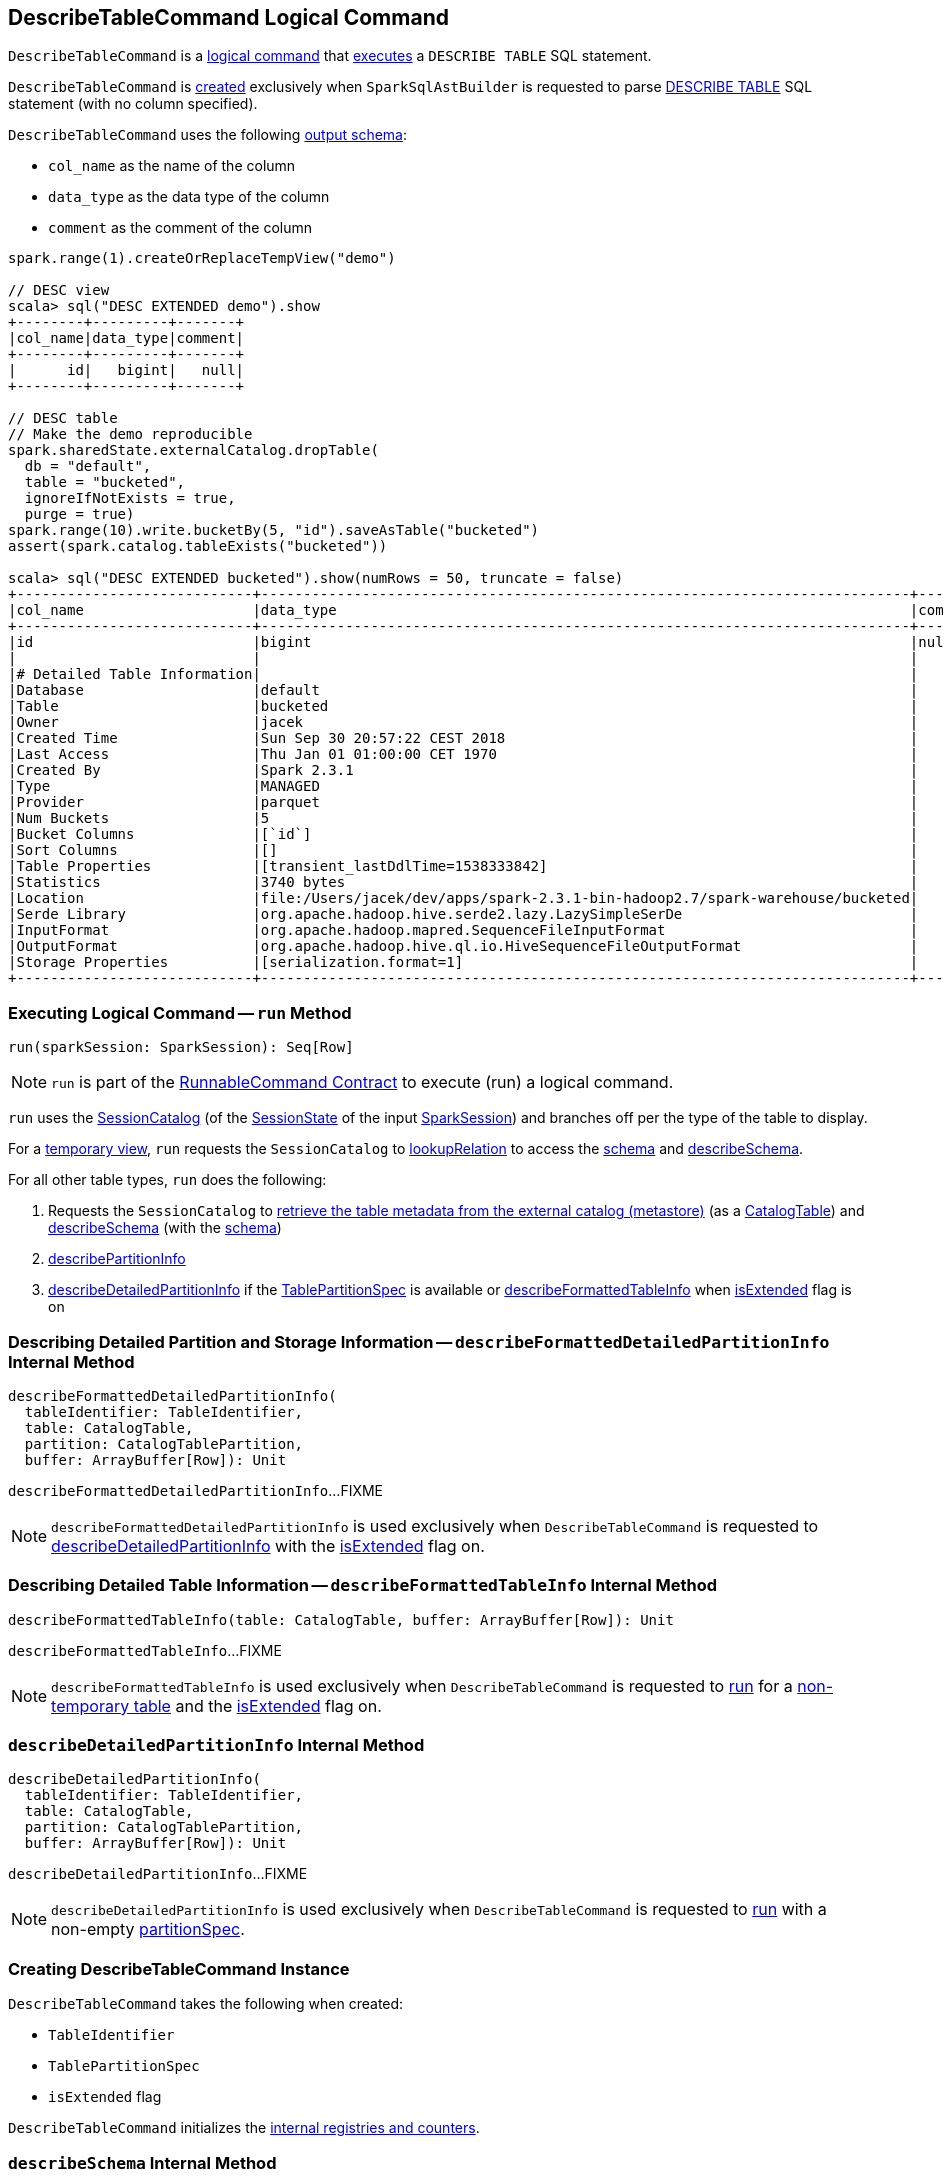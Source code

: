 == [[DescribeTableCommand]] DescribeTableCommand Logical Command

`DescribeTableCommand` is a <<spark-sql-LogicalPlan-RunnableCommand.adoc#, logical command>> that <<run, executes>> a `DESCRIBE TABLE` SQL statement.

`DescribeTableCommand` is <<creating-instance, created>> exclusively when `SparkSqlAstBuilder` is requested to parse <<spark-sql-SparkSqlAstBuilder.adoc#visitDescribeTable, DESCRIBE TABLE>> SQL statement (with no column specified).

[[output]]
`DescribeTableCommand` uses the following <<spark-sql-LogicalPlan-Command.adoc#output, output schema>>:

* `col_name` as the name of the column
* `data_type` as the data type of the column
* `comment` as the comment of the column

[source, scala]
----
spark.range(1).createOrReplaceTempView("demo")

// DESC view
scala> sql("DESC EXTENDED demo").show
+--------+---------+-------+
|col_name|data_type|comment|
+--------+---------+-------+
|      id|   bigint|   null|
+--------+---------+-------+

// DESC table
// Make the demo reproducible
spark.sharedState.externalCatalog.dropTable(
  db = "default",
  table = "bucketed",
  ignoreIfNotExists = true,
  purge = true)
spark.range(10).write.bucketBy(5, "id").saveAsTable("bucketed")
assert(spark.catalog.tableExists("bucketed"))

scala> sql("DESC EXTENDED bucketed").show(numRows = 50, truncate = false)
+----------------------------+-----------------------------------------------------------------------------+-------+
|col_name                    |data_type                                                                    |comment|
+----------------------------+-----------------------------------------------------------------------------+-------+
|id                          |bigint                                                                       |null   |
|                            |                                                                             |       |
|# Detailed Table Information|                                                                             |       |
|Database                    |default                                                                      |       |
|Table                       |bucketed                                                                     |       |
|Owner                       |jacek                                                                        |       |
|Created Time                |Sun Sep 30 20:57:22 CEST 2018                                                |       |
|Last Access                 |Thu Jan 01 01:00:00 CET 1970                                                 |       |
|Created By                  |Spark 2.3.1                                                                  |       |
|Type                        |MANAGED                                                                      |       |
|Provider                    |parquet                                                                      |       |
|Num Buckets                 |5                                                                            |       |
|Bucket Columns              |[`id`]                                                                       |       |
|Sort Columns                |[]                                                                           |       |
|Table Properties            |[transient_lastDdlTime=1538333842]                                           |       |
|Statistics                  |3740 bytes                                                                   |       |
|Location                    |file:/Users/jacek/dev/apps/spark-2.3.1-bin-hadoop2.7/spark-warehouse/bucketed|       |
|Serde Library               |org.apache.hadoop.hive.serde2.lazy.LazySimpleSerDe                           |       |
|InputFormat                 |org.apache.hadoop.mapred.SequenceFileInputFormat                             |       |
|OutputFormat                |org.apache.hadoop.hive.ql.io.HiveSequenceFileOutputFormat                    |       |
|Storage Properties          |[serialization.format=1]                                                     |       |
+----------------------------+-----------------------------------------------------------------------------+-------+
----

=== [[run]] Executing Logical Command -- `run` Method

[source, scala]
----
run(sparkSession: SparkSession): Seq[Row]
----

NOTE: `run` is part of the <<spark-sql-LogicalPlan-RunnableCommand.adoc#run, RunnableCommand Contract>> to execute (run) a logical command.

`run` uses the <<spark-sql-SessionCatalog.adoc#, SessionCatalog>> (of the <<spark-sql-SparkSession.adoc#sessionState, SessionState>> of the input <<spark-sql-SparkSession.adoc#, SparkSession>>) and branches off per the type of the table to display.

For a <<spark-sql-SessionCatalog.adoc#isTemporaryTable, temporary view>>, `run` requests the `SessionCatalog` to <<spark-sql-SessionCatalog.adoc#lookupRelation, lookupRelation>> to access the <<spark-sql-catalyst-QueryPlan.adoc#schema, schema>> and <<describeSchema, describeSchema>>.

For all other table types, `run` does the following:

. Requests the `SessionCatalog` to <<spark-sql-SessionCatalog.adoc#getTableMetadata, retrieve the table metadata from the external catalog (metastore)>> (as a <<spark-sql-CatalogTable.adoc#, CatalogTable>>) and <<describeSchema, describeSchema>> (with the <<spark-sql-CatalogTable.adoc#schema, schema>>)

. <<describePartitionInfo, describePartitionInfo>>

. <<describeDetailedPartitionInfo, describeDetailedPartitionInfo>> if the <<partitionSpec, TablePartitionSpec>> is available or <<describeFormattedTableInfo, describeFormattedTableInfo>> when <<isExtended, isExtended>> flag is on

=== [[describeFormattedDetailedPartitionInfo]] Describing Detailed Partition and Storage Information -- `describeFormattedDetailedPartitionInfo` Internal Method

[source, scala]
----
describeFormattedDetailedPartitionInfo(
  tableIdentifier: TableIdentifier,
  table: CatalogTable,
  partition: CatalogTablePartition,
  buffer: ArrayBuffer[Row]): Unit
----

`describeFormattedDetailedPartitionInfo`...FIXME

NOTE: `describeFormattedDetailedPartitionInfo` is used exclusively when `DescribeTableCommand` is requested to <<describeDetailedPartitionInfo, describeDetailedPartitionInfo>> with the <<isExtended, isExtended>> flag on.

=== [[describeFormattedTableInfo]] Describing Detailed Table Information -- `describeFormattedTableInfo` Internal Method

[source, scala]
----
describeFormattedTableInfo(table: CatalogTable, buffer: ArrayBuffer[Row]): Unit
----

`describeFormattedTableInfo`...FIXME

NOTE: `describeFormattedTableInfo` is used exclusively when `DescribeTableCommand` is requested to <<run, run>> for a <<spark-sql-SessionCatalog.adoc#isTemporaryTable, non-temporary table>> and the <<isExtended, isExtended>> flag on.

=== [[describeDetailedPartitionInfo]] `describeDetailedPartitionInfo` Internal Method

[source, scala]
----
describeDetailedPartitionInfo(
  tableIdentifier: TableIdentifier,
  table: CatalogTable,
  partition: CatalogTablePartition,
  buffer: ArrayBuffer[Row]): Unit
----

`describeDetailedPartitionInfo`...FIXME

NOTE: `describeDetailedPartitionInfo` is used exclusively when `DescribeTableCommand` is requested to <<run, run>> with a non-empty <<partitionSpec, partitionSpec>>.

=== [[creating-instance]] Creating DescribeTableCommand Instance

`DescribeTableCommand` takes the following when created:

* [[table]] `TableIdentifier`
* [[partitionSpec]] `TablePartitionSpec`
* [[isExtended]] `isExtended` flag

`DescribeTableCommand` initializes the <<internal-registries, internal registries and counters>>.

=== [[describeSchema]] `describeSchema` Internal Method

[source, scala]
----
describeSchema(
  schema: StructType,
  buffer: ArrayBuffer[Row],
  header: Boolean): Unit
----

`describeSchema`...FIXME

NOTE: `describeSchema` is used when...FIXME

=== [[describePartitionInfo]] Describing Partition Information -- `describePartitionInfo` Internal Method

[source, scala]
----
describePartitionInfo(table: CatalogTable, buffer: ArrayBuffer[Row]): Unit
----

`describePartitionInfo`...FIXME

NOTE: `describePartitionInfo` is used when...FIXME
